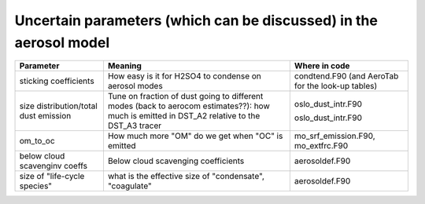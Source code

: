 .. _uncertainaerosolparameters:

Uncertain parameters (which can be discussed) in the aerosol model
^^^^^^^^^^^^^^^^^^^^^^^^^^^^^^^^^^^^^^^^^^^^^^^^^^^^^^^^^^^^^^^^^^
+-----------------------+-------------------------------+-------------------------------+
| Parameter             | Meaning                       | Where in code                 |
+=======================+===============================+===============================+
| sticking coefficients | How easy is it for H2SO4 to   |                               |
|                       | condense on aerosol modes     | condtend.F90 (and AeroTab for |
|                       |                               | the look-up tables)           |
+-----------------------+-------------------------------+-------------------------------+
|size distribution/total| Tune on fraction of dust going|                               |
|dust emission          | to different modes (back to   |                               |
|                       | aerocom estimates??): how much| oslo_dust_intr.F90            |
|                       | is emitted in DST_A2 relative |                               |
|                       | to the DST_A3 tracer          | oslo_dust_intr.F90            |
+-----------------------+-------------------------------+-------------------------------+
| om_to_oc              | How much more "OM" do we get  | mo_srf_emission.F90,          |
|                       | when "OC" is emitted          | mo_extfrc.F90                 |
+-----------------------+-------------------------------+-------------------------------+
| below cloud scavenginv| Below cloud scavenging        | aerosoldef.F90                |
| coeffs                | coefficients                  |                               |
+-----------------------+-------------------------------+-------------------------------+
| size of "life-cycle   | what is the effective size of |                               |
| species"              | "condensate", "coagulate"     | aerosoldef.F90                |
+-----------------------+-------------------------------+-------------------------------+

